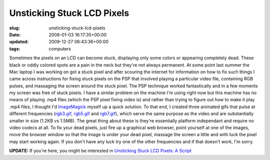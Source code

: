 Unsticking Stuck LCD Pixels
===========================

:slug: unsticking-stuck-lcd-pixels
:date: 2006-01-03 16:17:35+00:00
:updated: 2009-12-27 06:43:36+00:00
:tags: computers

Sometimes the pixels on an LCD can become stuck, displaying only some
colors or appearing completely dead. These black or oddly colored spots
are a pain in the neck but they're not always permanent. At some point
last summer the Mac laptop I was working on got a stuck pixel and after
scouring the internet for information on how to fix such things I came
across instructions for fixing stuck pixels on the PSP that involved
playing a particular video file, containing RGB pulses, and massaging
the screen around the stuck pixel. The PSP technique worked
fantastically and in a few moments my screen was free of stuck pixels. I
have a similar problem on the machine I'm using right now but this
machine has no means of playing .mp4 files (which the PSP pixel fixing
video is) and rather than trying to figure out how to make it play .mp4
files, I thought I'd `ImageMagick <http://www.imagemagick.org/>`__
myself up a quick solution. To that end, I created three animated gifs
that pulse at different frequencies (`rgb3.gif </images/posts/rgb3.gif>`__,
`rgb5.gif </images/posts/rgb5.gif>`__ and `rgb7.gif </images/posts/rgb7.gif>`__), which
serve the same purpose as the video and are substantially smaller in
size (1.2KB vs 1.5MB). The great thing about these is they're
essentially platform independant and require no video codecs at all. To
fix your dead pixels, just fire up a graphical web browser, point
yourself at one of the images, move the browser window so that the image
is under your dead pixel, massage the screen a little and with luck the
pixel may start working again. If you don't have any luck try one of the
other frequencies and if that doesn't work, I'm sorry.

**UPDATE:** If you're here, you might be interested in `Unsticking Stuck
LCD Pixels: A
Script <link://slug/unsticking-stuck-lcd-pixels-a-script>`__
